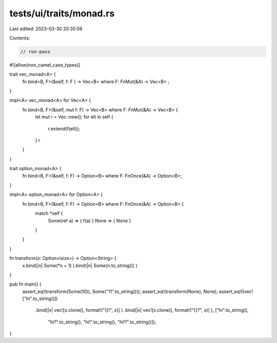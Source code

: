 tests/ui/traits/monad.rs
========================

Last edited: 2023-03-30 20:35:59

Contents:

.. code-block:: rs

    // run-pass

#![allow(non_camel_case_types)]



trait vec_monad<A> {
    fn bind<B, F>(&self, f: F ) -> Vec<B> where F: FnMut(&A) -> Vec<B> ;
}

impl<A> vec_monad<A> for Vec<A> {
    fn bind<B, F>(&self, mut f: F) -> Vec<B> where F: FnMut(&A) -> Vec<B> {
        let mut r = Vec::new();
        for elt in self {
            r.extend(f(elt));
        }
        r
    }
}

trait option_monad<A> {
    fn bind<B, F>(&self, f: F) -> Option<B> where F: FnOnce(&A) -> Option<B>;
}

impl<A> option_monad<A> for Option<A> {
    fn bind<B, F>(&self, f: F) -> Option<B> where F: FnOnce(&A) -> Option<B> {
        match *self {
            Some(ref a) => { f(a) }
            None => { None }
        }
    }
}

fn transform(x: Option<isize>) -> Option<String> {
    x.bind(|n| Some(*n + 1) ).bind(|n| Some(n.to_string()) )
}

pub fn main() {
    assert_eq!(transform(Some(10)), Some("11".to_string()));
    assert_eq!(transform(None), None);
    assert_eq!((vec!["hi".to_string()])
        .bind(|x| vec![x.clone(), format!("{}!", x)] )
        .bind(|x| vec![x.clone(), format!("{}?", x)] ),
        ["hi".to_string(),
         "hi?".to_string(),
         "hi!".to_string(),
         "hi!?".to_string()]);
}


